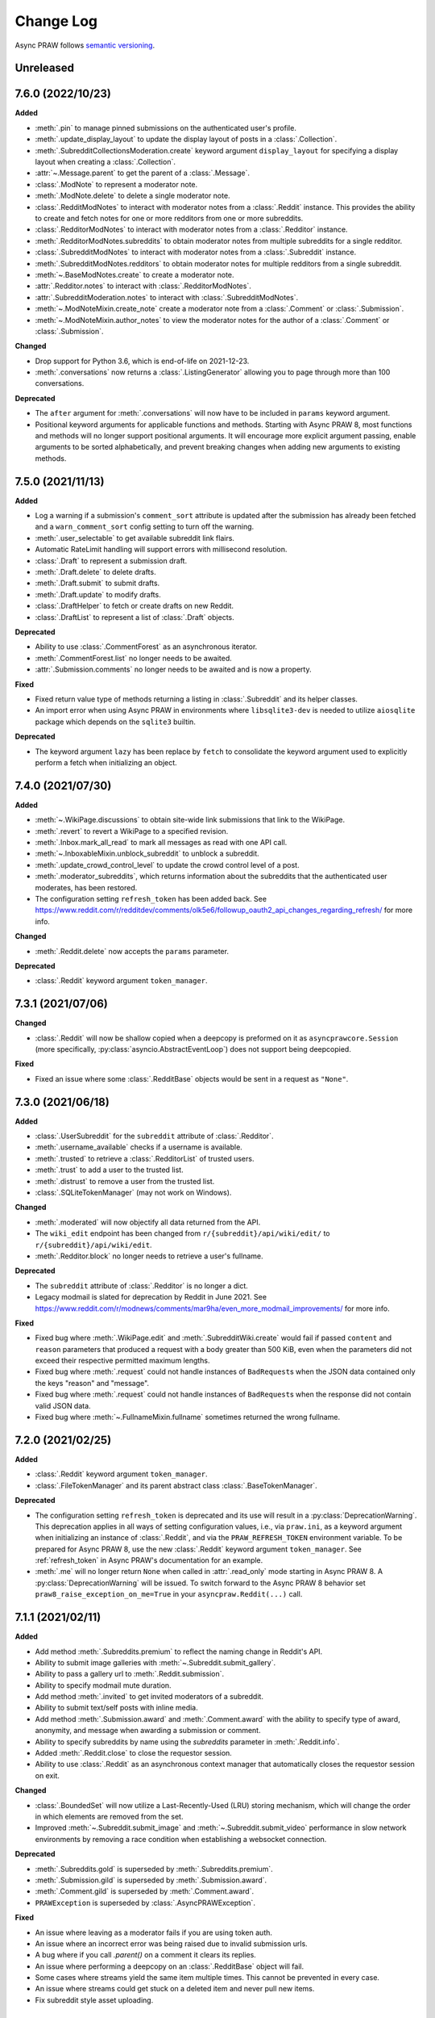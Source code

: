 Change Log
==========

Async PRAW follows `semantic versioning <http://semver.org/>`_.

Unreleased
----------

7.6.0 (2022/10/23)
------------------

**Added**

- :meth:`.pin` to manage pinned submissions on the authenticated user's profile.
- :meth:`.update_display_layout` to update the display layout of posts in a
  :class:`.Collection`.
- :meth:`.SubredditCollectionsModeration.create` keyword argument ``display_layout`` for
  specifying a display layout when creating a :class:`.Collection`.
- :attr:`~.Message.parent` to get the parent of a :class:`.Message`.
- :class:`.ModNote` to represent a moderator note.
- :meth:`.ModNote.delete` to delete a single moderator note.
- :class:`.RedditModNotes` to interact with moderator notes from a :class:`.Reddit`
  instance. This provides the ability to create and fetch notes for one or more
  redditors from one or more subreddits.
- :class:`.RedditorModNotes` to interact with moderator notes from a :class:`.Redditor`
  instance.
- :meth:`.RedditorModNotes.subreddits` to obtain moderator notes from multiple
  subreddits for a single redditor.
- :class:`.SubredditModNotes` to interact with moderator notes from a
  :class:`.Subreddit` instance.
- :meth:`.SubredditModNotes.redditors` to obtain moderator notes for multiple redditors
  from a single subreddit.
- :meth:`~.BaseModNotes.create` to create a moderator note.
- :attr:`.Redditor.notes` to interact with :class:`.RedditorModNotes`.
- :attr:`.SubredditModeration.notes` to interact with :class:`.SubredditModNotes`.
- :meth:`~.ModNoteMixin.create_note` create a moderator note from a :class:`.Comment` or
  :class:`.Submission`.
- :meth:`~.ModNoteMixin.author_notes` to view the moderator notes for the author of a
  :class:`.Comment` or :class:`.Submission`.

**Changed**

- Drop support for Python 3.6, which is end-of-life on 2021-12-23.
- :meth:`.conversations` now returns a :class:`.ListingGenerator` allowing you to page
  through more than 100 conversations.

**Deprecated**

- The ``after`` argument for :meth:`.conversations` will now have to be included in
  ``params`` keyword argument.
- Positional keyword arguments for applicable functions and methods. Starting with Async
  PRAW 8, most functions and methods will no longer support positional arguments. It
  will encourage more explicit argument passing, enable arguments to be sorted
  alphabetically, and prevent breaking changes when adding new arguments to existing
  methods.

7.5.0 (2021/11/13)
------------------

**Added**

- Log a warning if a submission's ``comment_sort`` attribute is updated after the
  submission has already been fetched and a ``warn_comment_sort`` config setting to turn
  off the warning.
- :meth:`.user_selectable` to get available subreddit link flairs.
- Automatic RateLimit handling will support errors with millisecond resolution.
- :class:`.Draft` to represent a submission draft.
- :meth:`.Draft.delete` to delete drafts.
- :meth:`.Draft.submit` to submit drafts.
- :meth:`.Draft.update` to modify drafts.
- :class:`.DraftHelper` to fetch or create drafts on new Reddit.
- :class:`.DraftList` to represent a list of :class:`.Draft` objects.

**Deprecated**

- Ability to use :class:`.CommentForest` as an asynchronous iterator.
- :meth:`.CommentForest.list` no longer needs to be awaited.
- :attr:`.Submission.comments` no longer needs to be awaited and is now a property.

**Fixed**

- Fixed return value type of methods returning a listing in :class:`.Subreddit` and its
  helper classes.
- An import error when using Async PRAW in environments where ``libsqlite3-dev`` is
  needed to utilize ``aiosqlite`` package which depends on the ``sqlite3`` builtin.

**Deprecated**

- The keyword argument ``lazy`` has been replace by ``fetch`` to consolidate the keyword
  argument used to explicitly perform a fetch when initializing an object.

7.4.0 (2021/07/30)
------------------

**Added**

- :meth:`~.WikiPage.discussions` to obtain site-wide link submissions that link to the
  WikiPage.
- :meth:`.revert` to revert a WikiPage to a specified revision.
- :meth:`.Inbox.mark_all_read` to mark all messages as read with one API call.
- :meth:`~.InboxableMixin.unblock_subreddit` to unblock a subreddit.
- :meth:`.update_crowd_control_level` to update the crowd control level of a post.
- :meth:`.moderator_subreddits`, which returns information about the subreddits that the
  authenticated user moderates, has been restored.
- The configuration setting ``refresh_token`` has been added back. See
  https://www.reddit.com/r/redditdev/comments/olk5e6/followup_oauth2_api_changes_regarding_refresh/
  for more info.

**Changed**

- :meth:`.Reddit.delete` now accepts the ``params`` parameter.

**Deprecated**

- :class:`.Reddit` keyword argument ``token_manager``.

7.3.1 (2021/07/06)
------------------

**Changed**

- :class:`.Reddit` will now be shallow copied when a deepcopy is preformed on it as
  ``asyncprawcore.Session`` (more specifically, :py:class:`asyncio.AbstractEventLoop`)
  does not support being deepcopied.

**Fixed**

- Fixed an issue where some :class:`.RedditBase` objects would be sent in a request as
  ``"None"``.

7.3.0 (2021/06/18)
------------------

**Added**

- :class:`.UserSubreddit` for the ``subreddit`` attribute of :class:`.Redditor`.
- :meth:`.username_available` checks if a username is available.
- :meth:`.trusted` to retrieve a :class:`.RedditorList` of trusted users.
- :meth:`.trust` to add a user to the trusted list.
- :meth:`.distrust` to remove a user from the trusted list.
- :class:`.SQLiteTokenManager` (may not work on Windows).

**Changed**

- :meth:`.moderated` will now objectify all data returned from the API.
- The ``wiki_edit`` endpoint has been changed from ``r/{subreddit}/api/wiki/edit/`` to
  ``r/{subreddit}/api/wiki/edit``.
- :meth:`.Redditor.block` no longer needs to retrieve a user's fullname.

**Deprecated**

- The ``subreddit`` attribute of :class:`.Redditor` is no longer a dict.
- Legacy modmail is slated for deprecation by Reddit in June 2021. See
  https://www.reddit.com/r/modnews/comments/mar9ha/even_more_modmail_improvements/ for
  more info.

**Fixed**

- Fixed bug where :meth:`.WikiPage.edit` and :meth:`.SubredditWiki.create` would fail if
  passed ``content`` and ``reason`` parameters that produced a request with a body
  greater than 500 KiB, even when the parameters did not exceed their respective
  permitted maximum lengths.
- Fixed bug where :meth:`.request` could not handle instances of ``BadRequest``\ s when
  the JSON data contained only the keys "reason" and "message".
- Fixed bug where :meth:`.request` could not handle instances of ``BadRequest``\ s when
  the response did not contain valid JSON data.
- Fixed bug where :meth:`~.FullnameMixin.fullname` sometimes returned the wrong
  fullname.

7.2.0 (2021/02/25)
------------------

**Added**

- :class:`.Reddit` keyword argument ``token_manager``.
- :class:`.FileTokenManager` and its parent abstract class :class:`.BaseTokenManager`.

**Deprecated**

- The configuration setting ``refresh_token`` is deprecated and its use will result in a
  :py:class:`DeprecationWarning`. This deprecation applies in all ways of setting
  configuration values, i.e., via ``praw.ini``, as a keyword argument when initializing
  an instance of :class:`.Reddit`, and via the ``PRAW_REFRESH_TOKEN`` environment
  variable. To be prepared for Async PRAW 8, use the new :class:`.Reddit` keyword
  argument ``token_manager``. See :ref:`refresh_token` in Async PRAW's documentation for
  an example.
- :meth:`.me` will no longer return ``None`` when called in :attr:`.read_only` mode
  starting in Async PRAW 8. A :py:class:`DeprecationWarning` will be issued. To switch
  forward to the Async PRAW 8 behavior set ``praw8_raise_exception_on_me=True`` in your
  ``asyncpraw.Reddit(...)`` call.

7.1.1 (2021/02/11)
------------------

**Added**

- Add method :meth:`.Subreddits.premium` to reflect the naming change in Reddit's API.
- Ability to submit image galleries with :meth:`~.Subreddit.submit_gallery`.
- Ability to pass a gallery url to :meth:`.Reddit.submission`.
- Ability to specify modmail mute duration.
- Add method :meth:`.invited` to get invited moderators of a subreddit.
- Ability to submit text/self posts with inline media.
- Add method :meth:`.Submission.award` and :meth:`.Comment.award` with the ability to
  specify type of award, anonymity, and message when awarding a submission or comment.
- Ability to specify subreddits by name using the `subreddits` parameter in
  :meth:`.Reddit.info`.
- Added :meth:`.Reddit.close` to close the requestor session.
- Ability to use :class:`.Reddit` as an asynchronous context manager that automatically
  closes the requestor session on exit.

**Changed**

- :class:`.BoundedSet` will now utilize a Last-Recently-Used (LRU) storing mechanism,
  which will change the order in which elements are removed from the set.
- Improved :meth:`~.Subreddit.submit_image` and :meth:`~.Subreddit.submit_video`
  performance in slow network environments by removing a race condition when
  establishing a websocket connection.

**Deprecated**

- :meth:`.Subreddits.gold` is superseded by :meth:`.Subreddits.premium`.
- :meth:`.Submission.gild` is superseded by :meth:`.Submission.award`.
- :meth:`.Comment.gild` is superseded by :meth:`.Comment.award`.
- ``PRAWException`` is superseded by :class:`.AsyncPRAWException`.

**Fixed**

- An issue where leaving as a moderator fails if you are using token auth.
- An issue where an incorrect error was being raised due to invalid submission urls.
- A bug where if you call `.parent()` on a comment it clears its replies.
- An issue where performing a deepcopy on an :class:`.RedditBase` object will fail.
- Some cases where streams yield the same item multiple times. This cannot be prevented
  in every case.
- An issue where streams could get stuck on a deleted item and never pull new items.
- Fix subreddit style asset uploading.

7.1.0 (2020/07/16)
------------------

- First official Async PRAW release!

7.1.0.pre1 (2020/07/16)
-----------------------

- Initial Async PRAW pre-release.

For changes in PRAW please see: `PRAW Changelog
<https://praw.readthedocs.io/en/latest/pages/changelog.html>`_
